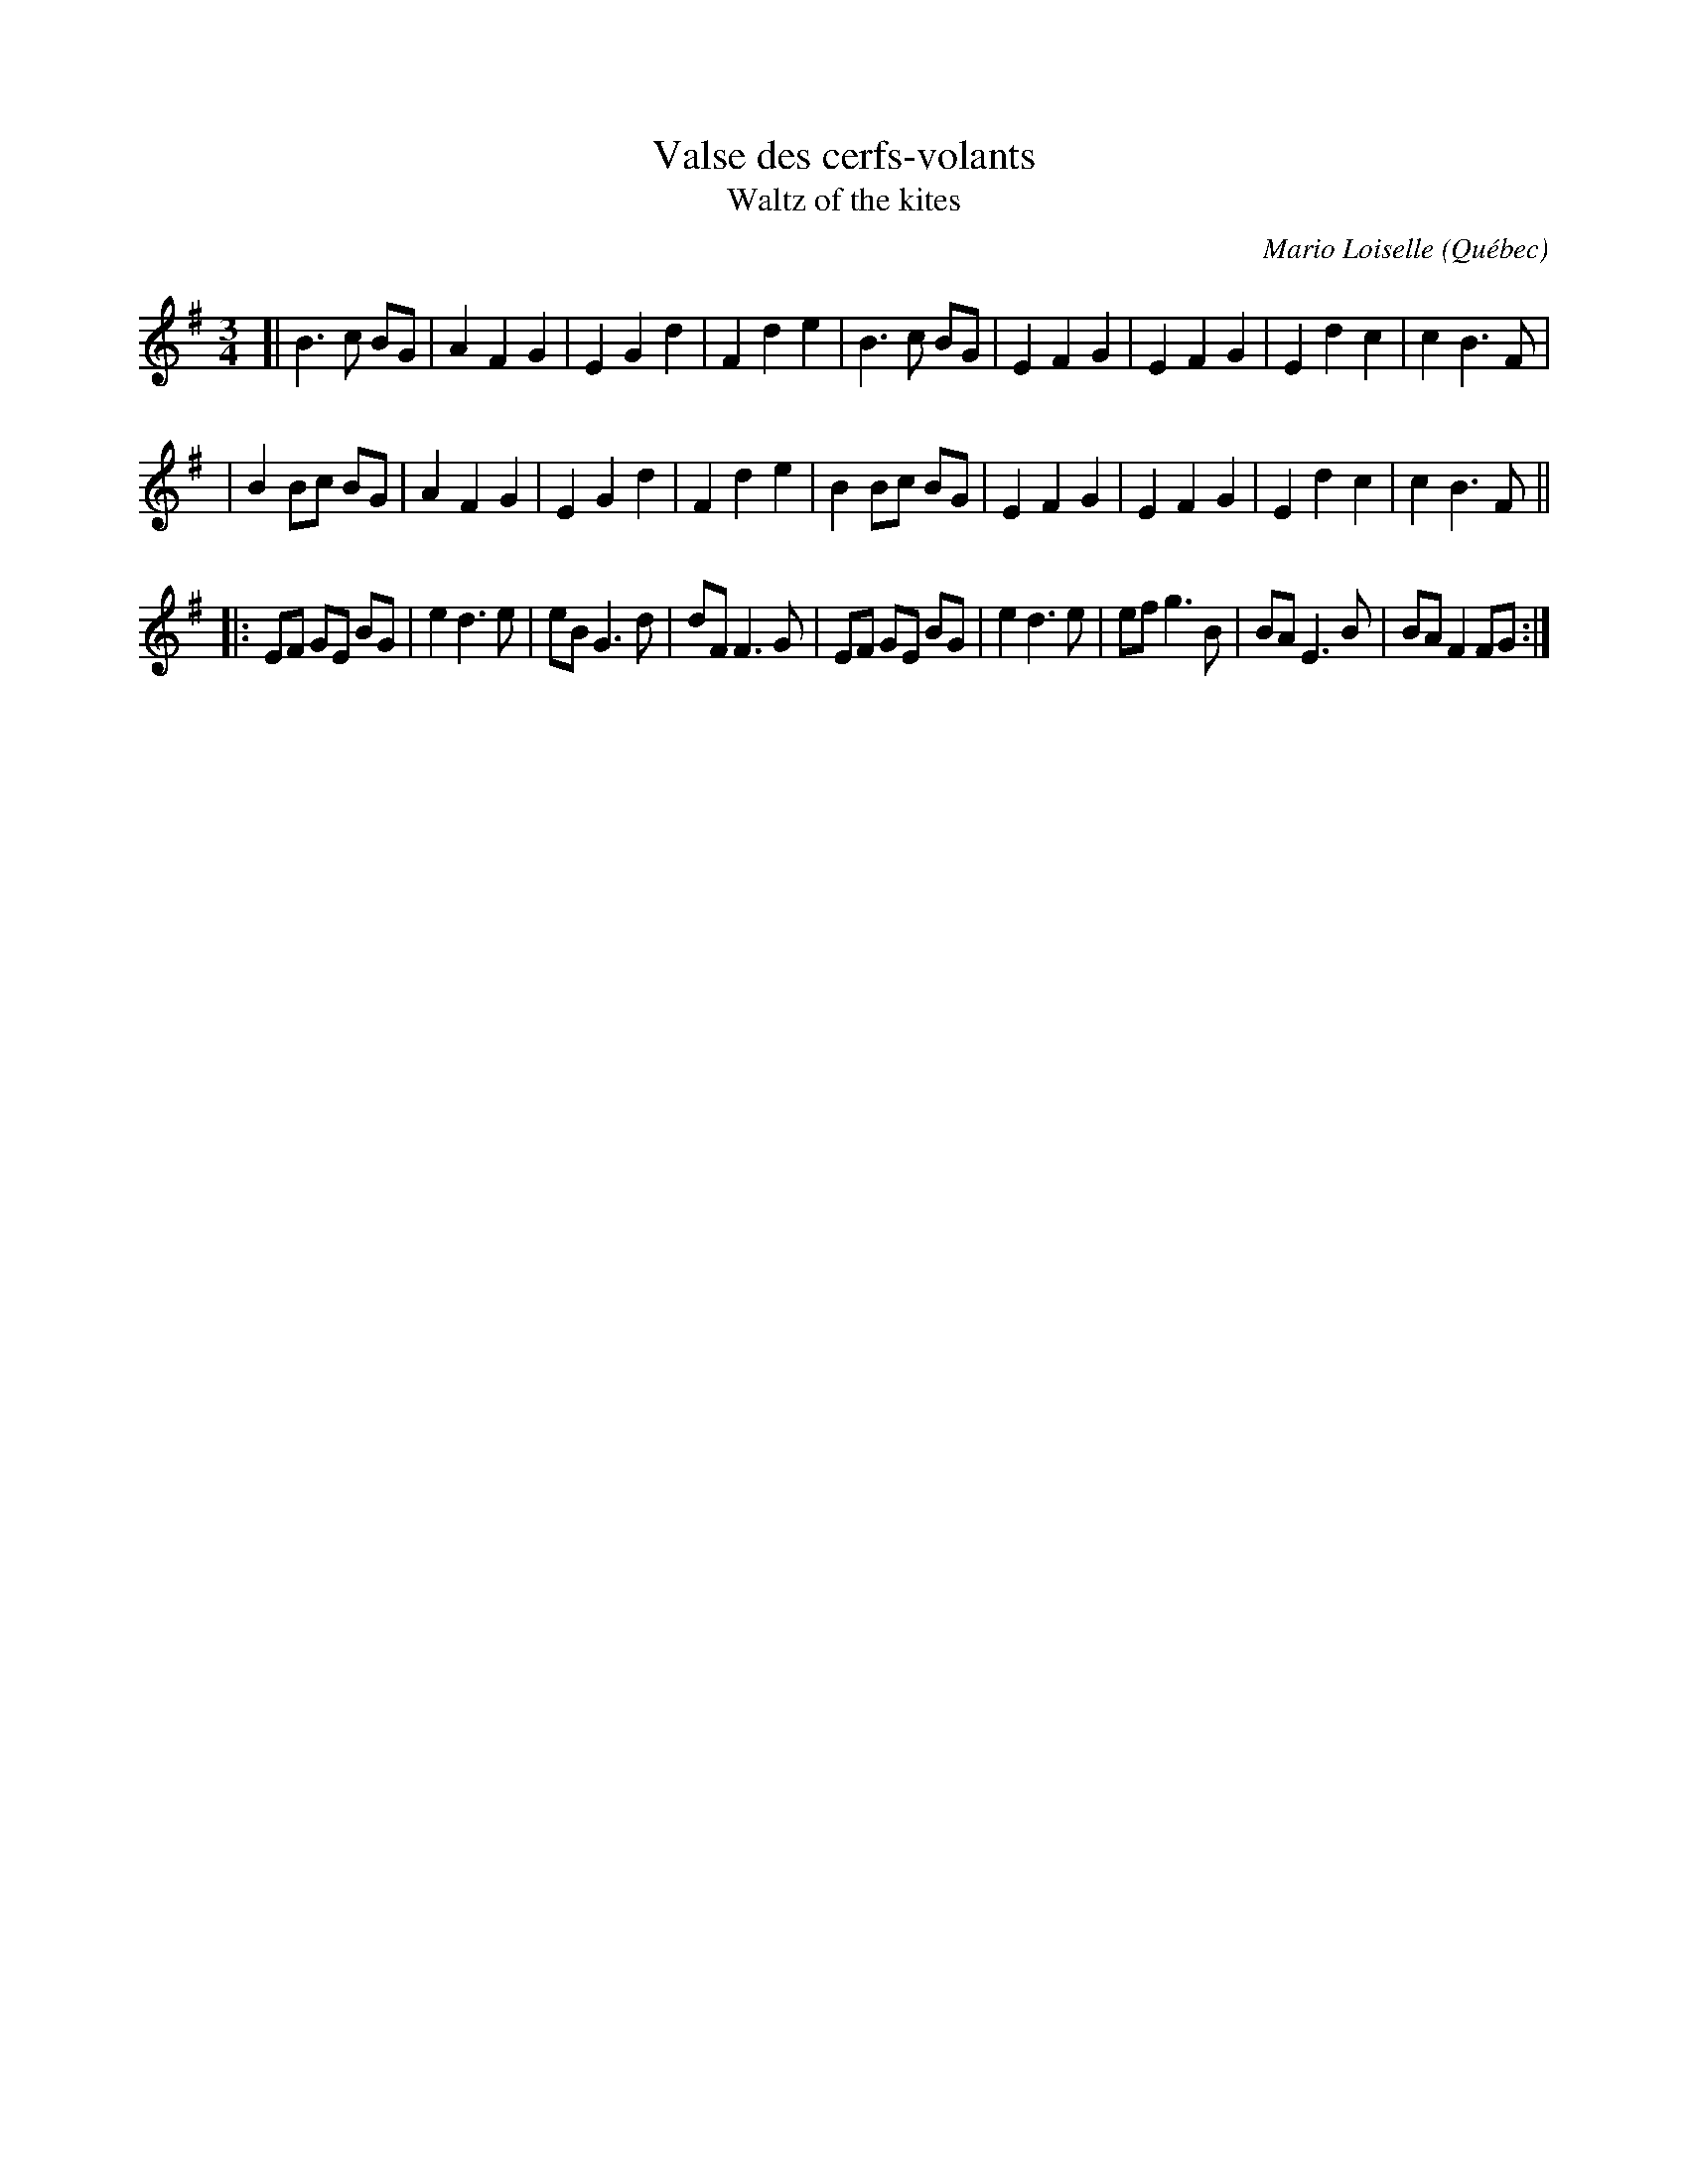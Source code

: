 X: 1
T: Valse des cerfs-volants
T: Waltz of the kites
C: Mario Loiselle
O: Qu\'ebec
R: waltz
Z: 2007 John Chambers <jc:trillian.mit.edu> from Pascal Gemme's blog
M: 3/4
L: 1/8
K: G
[| B3  c BG | A2 F2 G2 | E2 G2 d2 | F2 d2 e2 \
|  B3  c BG | E2 F2 G2 | E2 F2 G2 | E2 d2 c2 | c2 B3 F |
|  B2 Bc BG | A2 F2 G2 | E2 G2 d2 | F2 d2 e2 \
|  B2 Bc BG | E2 F2 G2 | E2 F2 G2 | E2 d2 c2 | c2 B3 F ||
|: EF GE BG | e2 d3  e | eB G3  d | dF F3  G \
|  EF GE BG | e2 d3  e | ef g3  B | BA E3  B | BA F2 FG :|
